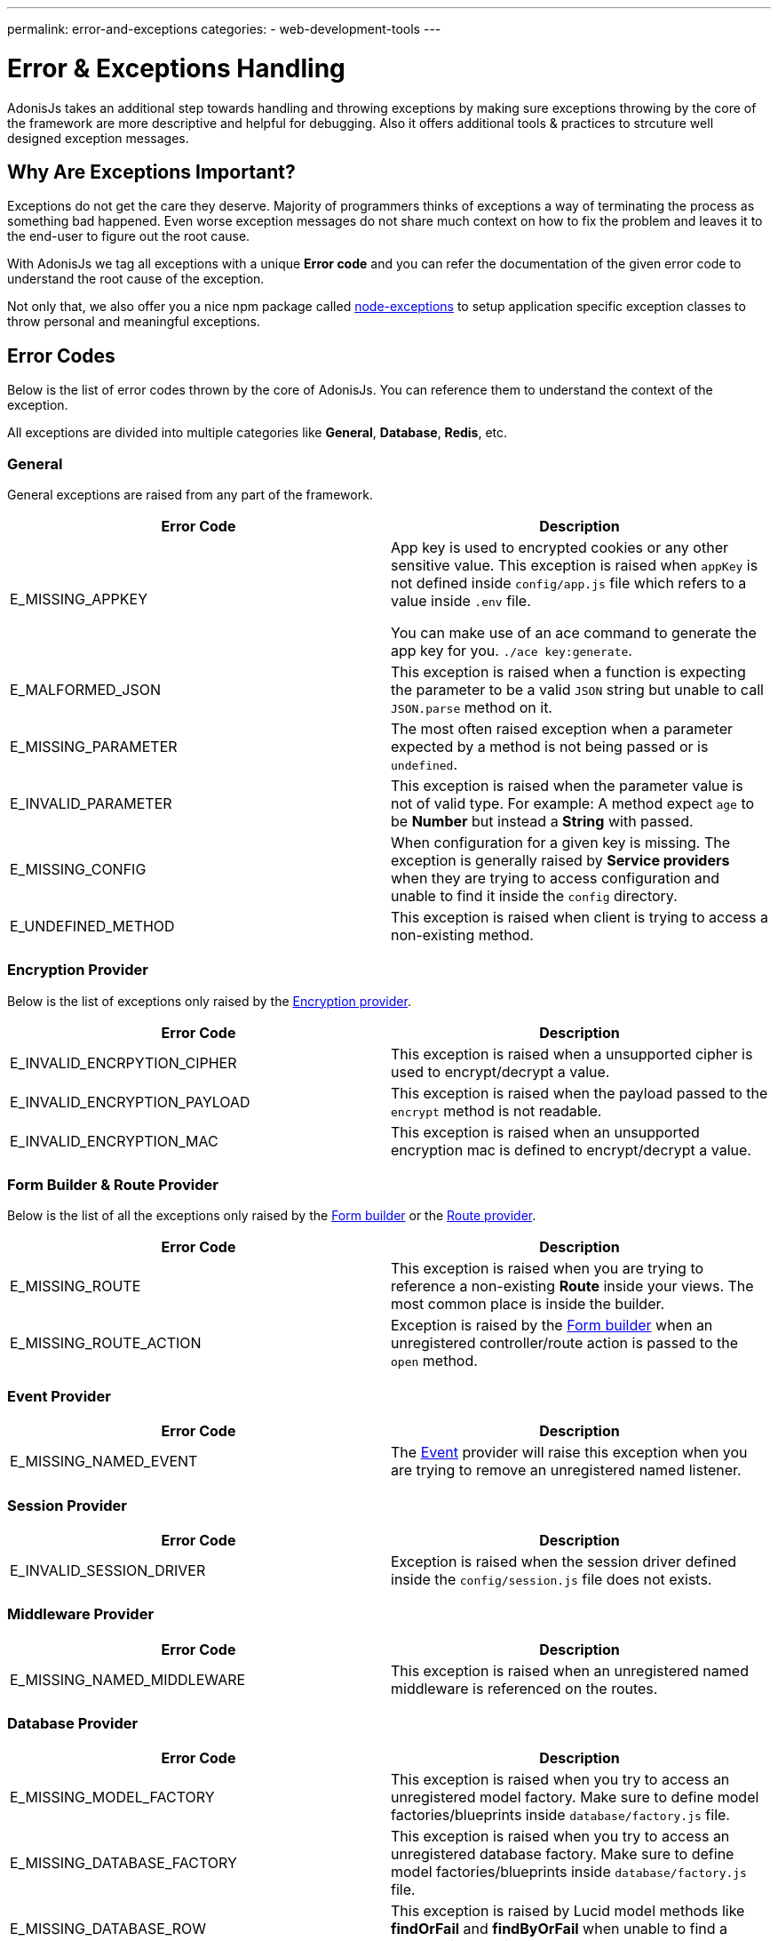 ---
permalink: error-and-exceptions
categories:
- web-development-tools
---

= Error & Exceptions Handling

toc::[]

AdonisJs takes an additional step towards handling and throwing exceptions by making sure exceptions throwing by the core of the framework are more descriptive and helpful for debugging. Also it offers additional tools & practices to strcuture well designed exception messages.

== Why Are Exceptions Important?
Exceptions do not get the care they deserve. Majority of programmers thinks of exceptions a way of terminating the process as something bad happened. Even worse exception messages do not share much context on how to fix the problem and leaves it to the end-user to figure out the root cause.

With AdonisJs we tag all exceptions with a unique *Error code* and you can refer the documentation of the given error code to understand the root cause of the exception.

Not only that, we also offer you a nice npm package called link:https://npmjs.org/package/node-exceptions[node-exceptions, window="_blank"] to setup application specific exception classes to throw personal and meaningful exceptions.

== Error Codes
Below is the list of error codes thrown by the core of AdonisJs. You can reference them to understand the context of the exception.

All exceptions are divided into multiple categories like *General*, *Database*, *Redis*, etc.

=== General
General exceptions are raised from any part of the framework.

[options="header"]
|====
| Error Code | Description
| E_MISSING_APPKEY | App key is used to encrypted cookies or any other sensitive value. This exception is raised when `appKey` is not defined inside `config/app.js` file which refers to a value inside `.env` file.

You can make use of an ace command to generate the app key for you. `./ace key:generate`.

| E_MALFORMED_JSON | This exception is raised when a function is expecting the parameter to be a valid `JSON` string but unable to call `JSON.parse` method on it.

| E_MISSING_PARAMETER | The most often raised exception when a parameter expected by a method is not being passed or is `undefined`.

| E_INVALID_PARAMETER | This exception is raised when the parameter value is not of valid type. For example: A method expect `age` to be *Number* but instead a *String* with passed.

| E_MISSING_CONFIG | When configuration for a given key is missing. The exception is generally raised by *Service providers* when they are trying to access configuration and unable to find it inside the `config` directory.

| E_UNDEFINED_METHOD | This exception is raised when client is trying to access a non-existing method.
|====

=== Encryption Provider
Below is the list of exceptions only raised by the link:encryption[Encryption provider].

[options="header"]
|====
| Error Code | Description
| E_INVALID_ENCRPYTION_CIPHER | This exception is raised when a unsupported cipher is used to encrypt/decrypt a value.
| E_INVALID_ENCRYPTION_PAYLOAD | This exception is raised when the payload passed to the `encrypt` method is not readable.
| E_INVALID_ENCRYPTION_MAC | This exception is raised when an unsupported encryption mac is defined to encrypt/decrypt a value.
|====

=== Form Builder & Route Provider
Below is the list of all the exceptions only raised by the link:form-buider[Form builder] or the link:routing[Route provider].

[options="header"]
|====
| Error Code | Description
| E_MISSING_ROUTE | This exception is raised when you are trying to reference a non-existing *Route* inside your views. The most common place is inside the builder.
| E_MISSING_ROUTE_ACTION | Exception is raised by the link:form-builder[Form builder] when an unregistered controller/route action is passed to the `open` method.
|====

=== Event Provider

[options="header"]
|====
| Error Code | Description
| E_MISSING_NAMED_EVENT | The link:events[Event] provider will raise this exception when you are trying to remove an unregistered named listener.
|====

=== Session Provider

[options="header"]
|====
| Error Code | Description
| E_INVALID_SESSION_DRIVER | Exception is raised when the session driver defined inside the `config/session.js` file does not exists.
|====

=== Middleware Provider

[options="header"]
|====
| Error Code | Description
| E_MISSING_NAMED_MIDDLEWARE | This exception is raised when an unregistered named middleware is referenced on the routes.
|====

=== Database Provider

[options="header"]
|====
| Error Code | Description
| E_MISSING_MODEL_FACTORY | This exception is raised when you try to access an unregistered model factory. Make sure to define model factories/blueprints inside `database/factory.js` file.
| E_MISSING_DATABASE_FACTORY | This exception is raised when you try to access an unregistered database factory. Make sure to define model factories/blueprints inside `database/factory.js` file.
| E_MISSING_DATABASE_ROW | This exception is raised by Lucid model methods like *findOrFail* and *findByOrFail* when unable to find a record with the given value.
| E_INVALID_MODEL_STATE | This exception is raised when you are trying to save an empty model or trying to update a delete model instance.
| E_UNSAVED_MODEL_INSTANCE | This exception is raised when you are trying to save a relationship on a model which itself is unsaved.
| E_INVALID_RELATION_INSTANCE | This exception is raised when you pass an invalid model instance to the relationship `save` method.
| E_INVALID_RELATION_METHOD | This exception is raised when you call an *undefined* method on a relationship instance. For example: *HasOne* relationship does not have a `paginate` method.
| E_MISSING_DATABASE_RELATION | This exception is raised when you are trying to access a relationship which was never defined.
| E_LOCK_ON_MIGRATIONS | This exception is raised when you are parallely trying to execute migrations more than once.
| E_INVALID_SCHEMA_FILE | This exception is raised when the *schema* files inside `database/migrations` folder are not exporting an *ES2015* class.
| E_UNSAFE_ENVIRONMENT | This exception is raised when you are trying to execute unsafe operations in production environment. For example: Running migrations in production.
| E_INVALID_MODEL_TRAIT | This exception is raised when a model trait does not have a `register` method on it.
|====

=== Mail Provider

[options="header"]
|====
| Error Code | Description
| E_INVALID_MAIL_DRIVER | This exception is raised when you are trying to access an unregistered mail driver.
| E_INVALID_MAIL_VIEW | This exception is raised when you are trying to call the `Mail.send` method without a valid view.
|====

=== IoC Container
[options="header"]
|====
| Error Code | Description
| E_INVALID_IOC_MANAGER | This exception is raised when you are trying to register a manager to the IoC container without the `extend` method.
| E_INVALID_MAKE_STRING | This exception is raised when a string passed to `Ioc.makeFunc` is incorrect. Strings needs to have *dot(.)* seperated class and function name. For example: `Ioc.makeFunc('UserController.store')`
|====

== Throwing Exceptions
It is recommended to throw contextual exception, since it makes it easier for the end user to act upon them. AdonisJs makes use of link:https://npmjs.org/package/node-exceptions[node-exception, window="_blank"] an npm module to strcuture exceptions. You can learn more about it via it's documentation.

== Catching Exception
